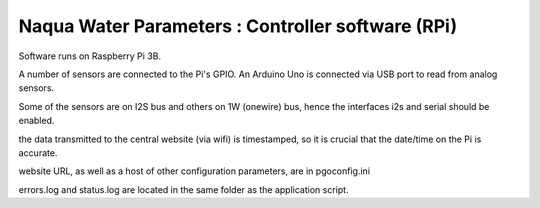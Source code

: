 Naqua Water Parameters : Controller software (RPi)
--------------------------------------------------
Software runs on Raspberry Pi 3B.

A number of sensors are connected to the Pi's GPIO.
An Arduino Uno is connected via USB port to read from analog sensors.

Some of the sensors are on I2S bus and others on 1W (onewire) bus, hence the interfaces i2s and serial should be enabled.

the data transmitted to the central website (via wifi) is timestamped, so it is crucial that the date/time on the Pi is accurate.

website URL, as well as a host of other configuration parameters, are in pgoconfig.ini

errors.log and status.log are located in the same folder as the application script.

